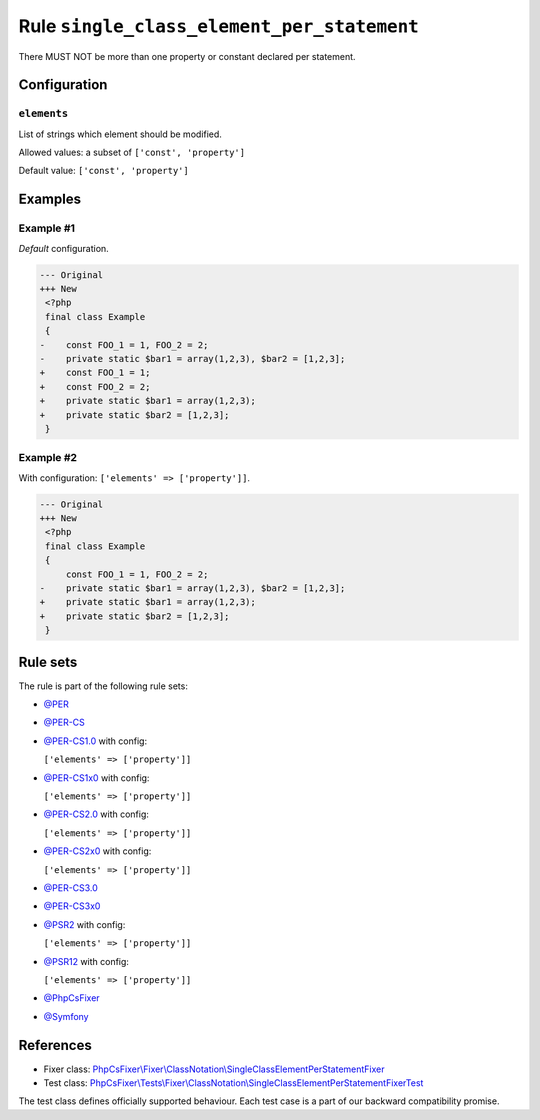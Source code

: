 ===========================================
Rule ``single_class_element_per_statement``
===========================================

There MUST NOT be more than one property or constant declared per statement.

Configuration
-------------

``elements``
~~~~~~~~~~~~

List of strings which element should be modified.

Allowed values: a subset of ``['const', 'property']``

Default value: ``['const', 'property']``

Examples
--------

Example #1
~~~~~~~~~~

*Default* configuration.

.. code-block:: diff

   --- Original
   +++ New
    <?php
    final class Example
    {
   -    const FOO_1 = 1, FOO_2 = 2;
   -    private static $bar1 = array(1,2,3), $bar2 = [1,2,3];
   +    const FOO_1 = 1;
   +    const FOO_2 = 2;
   +    private static $bar1 = array(1,2,3);
   +    private static $bar2 = [1,2,3];
    }

Example #2
~~~~~~~~~~

With configuration: ``['elements' => ['property']]``.

.. code-block:: diff

   --- Original
   +++ New
    <?php
    final class Example
    {
        const FOO_1 = 1, FOO_2 = 2;
   -    private static $bar1 = array(1,2,3), $bar2 = [1,2,3];
   +    private static $bar1 = array(1,2,3);
   +    private static $bar2 = [1,2,3];
    }

Rule sets
---------

The rule is part of the following rule sets:

- `@PER <./../../ruleSets/PER.rst>`_
- `@PER-CS <./../../ruleSets/PER-CS.rst>`_
- `@PER-CS1.0 <./../../ruleSets/PER-CS1.0.rst>`_ with config:

  ``['elements' => ['property']]``

- `@PER-CS1x0 <./../../ruleSets/PER-CS1x0.rst>`_ with config:

  ``['elements' => ['property']]``

- `@PER-CS2.0 <./../../ruleSets/PER-CS2.0.rst>`_ with config:

  ``['elements' => ['property']]``

- `@PER-CS2x0 <./../../ruleSets/PER-CS2x0.rst>`_ with config:

  ``['elements' => ['property']]``

- `@PER-CS3.0 <./../../ruleSets/PER-CS3.0.rst>`_
- `@PER-CS3x0 <./../../ruleSets/PER-CS3x0.rst>`_
- `@PSR2 <./../../ruleSets/PSR2.rst>`_ with config:

  ``['elements' => ['property']]``

- `@PSR12 <./../../ruleSets/PSR12.rst>`_ with config:

  ``['elements' => ['property']]``

- `@PhpCsFixer <./../../ruleSets/PhpCsFixer.rst>`_
- `@Symfony <./../../ruleSets/Symfony.rst>`_

References
----------

- Fixer class: `PhpCsFixer\\Fixer\\ClassNotation\\SingleClassElementPerStatementFixer <./../../../src/Fixer/ClassNotation/SingleClassElementPerStatementFixer.php>`_
- Test class: `PhpCsFixer\\Tests\\Fixer\\ClassNotation\\SingleClassElementPerStatementFixerTest <./../../../tests/Fixer/ClassNotation/SingleClassElementPerStatementFixerTest.php>`_

The test class defines officially supported behaviour. Each test case is a part of our backward compatibility promise.
